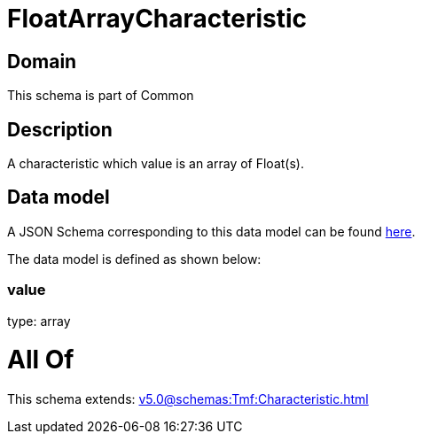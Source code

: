 = FloatArrayCharacteristic

[#domain]
== Domain

This schema is part of Common

[#description]
== Description

A characteristic which value is an array of Float(s).


[#data_model]
== Data model

A JSON Schema corresponding to this data model can be found https://tmforum.org[here].

The data model is defined as shown below:


=== value
type: array


= All Of 
This schema extends: xref:v5.0@schemas:Tmf:Characteristic.adoc[]

